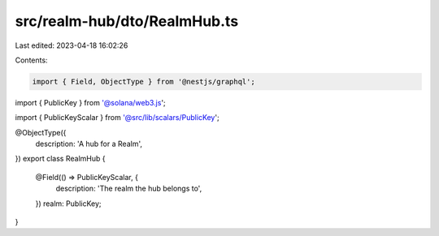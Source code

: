 src/realm-hub/dto/RealmHub.ts
=============================

Last edited: 2023-04-18 16:02:26

Contents:

.. code-block:: ts

    import { Field, ObjectType } from '@nestjs/graphql';
import { PublicKey } from '@solana/web3.js';

import { PublicKeyScalar } from '@src/lib/scalars/PublicKey';

@ObjectType({
  description: 'A hub for a Realm',
})
export class RealmHub {
  @Field(() => PublicKeyScalar, {
    description: 'The realm the hub belongs to',
  })
  realm: PublicKey;
}


